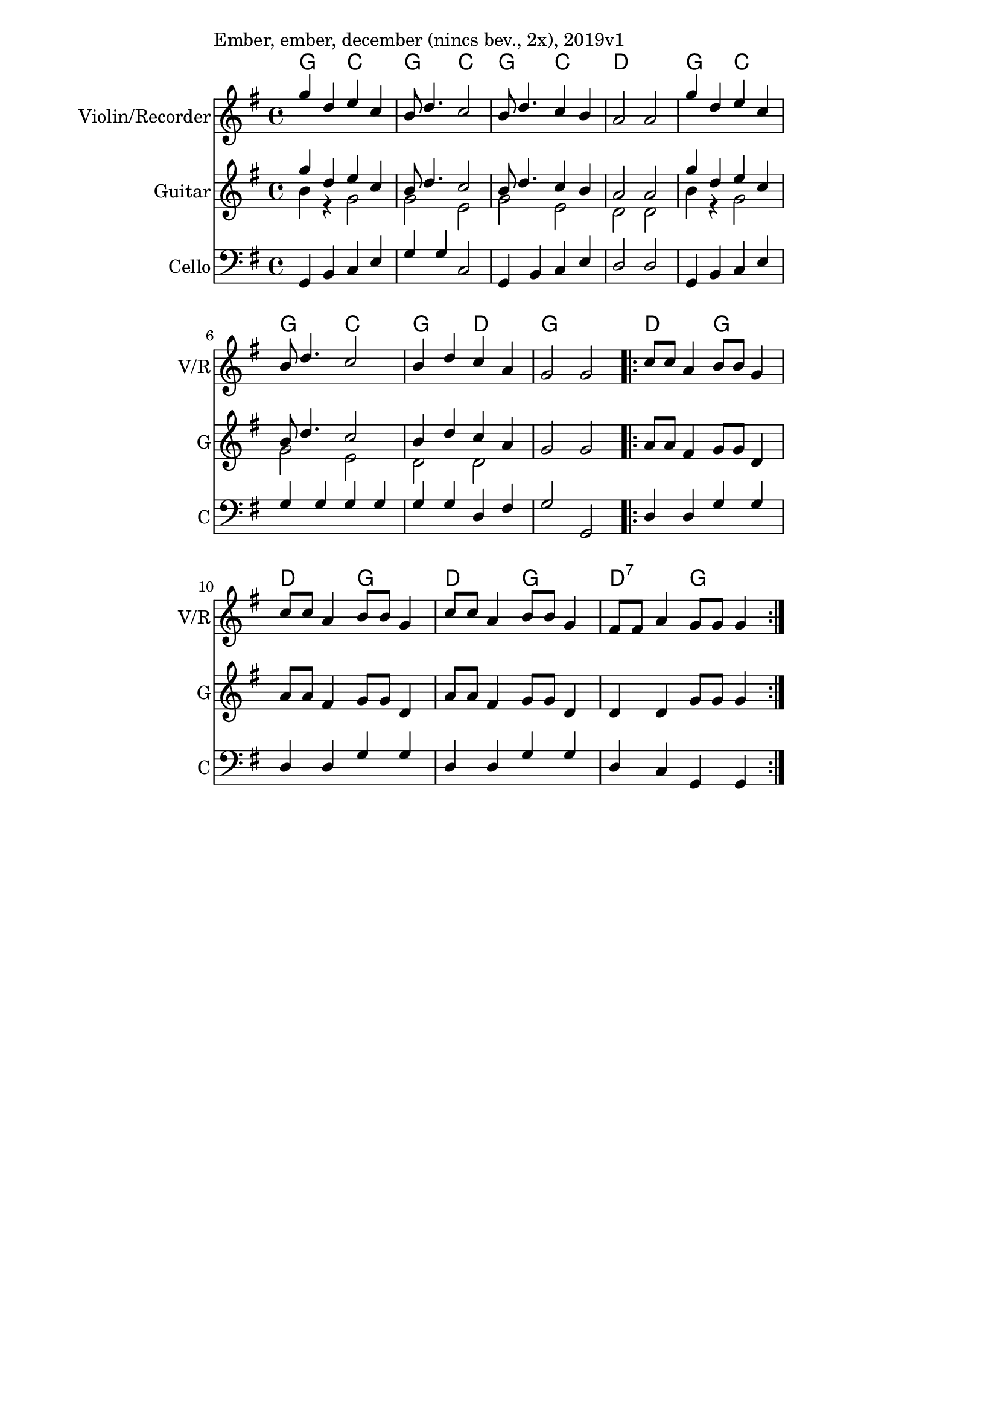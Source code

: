 \version "2.18.2"

\paper{
  indent=0\mm
  line-width=120\mm
  oddFooterMarkup=##f
  % oddHeaderMarkup=##f
  bookTitleMarkup = ##f
  % scoreTitleMarkup = ##f
}

\score {
  <<
    \context ChordNames { \chordmode {
      g2 c2 | g2 c2 | g2 c2 | d1 |
      g2 c2 | g2 c2 | g2 d2 | g1 |
      d2 g2 | d2 g2 | d2 g2 | d2:7 g2 |
    } }

    \new Staff \with {
      instrumentName = #"Violin/Recorder"
      shortInstrumentName = #"V/R"
    } <<
      \new Voice \relative c' {
        \set midiInstrument = #"violin"
        \voiceOne
        \clef treble
        \key g \major
        \time 4/4
        g''4 d e c | b8 d4. c2 |
        b8 d4. c4 b | a2 a |
        g'4 d e c | b8 d4. c2 |
        b4 d c a | g2 g
        \repeat volta 2 {
            c8 c a4 b8 b g4 | c8 c a4 b8 b g4 |
            c8 c a4 b8 b g4 | fis8 fis a4 g8 g g4
          }
        }
    >>

    \new Staff \with {
      instrumentName = #"Guitar"
      shortInstrumentName = #"G"
    } <<
      \relative c' {
        \set midiInstrument = #"acoustic guitar (nylon)"
        \clef treble
        \key g \major
        \time 4/4
        <<
        \new Voice = "first" { \voiceOne
          g''4 d e c | b8 d4. c2 |
          b8 d4. c4 b | a2 a |
          g'4 d e c | b8 d4. c2 |
          b4 d c a |
        }
        \new Voice = "second" { \voiceTwo
          b4 r g2 | g2 e |
          g2 e | d2 d |
          b'4 r g2 | g2 e |
          d2 d |
        }
        >>
        \oneVoice
        g2 g
        \repeat volta 2 {
          a8 a fis4 g8 g d4 |
          a'8 a fis4 g8 g d4 |
          a'8 a fis4 g8 g d4 |
          d4 d g8 g g4
        }
      }
    >>

    \new Staff \with {
      instrumentName = #"Cello"
      shortInstrumentName = #"C"
    } <<
      \new Voice \relative c' {
        \set midiInstrument = #"cello"
        \voiceOne
        \clef bass
        \key g \major
        \time 4/4
        g,4 b c e | g4 g c,2 |
        g4 b c e | d2 d |
        g,4 b c e | g4 g g g |
        g4 g d fis | g2 g, |
        \repeat volta 2 {
            d'4 d g g |
            d4 d g g |
            d4 d g g |
            d4 c g g
          }
        }
    >>

  >>
  \layout {}
  \midi {
    \context {
      \Staff
      \remove "Staff_performer"
    }
    \context {
      \Voice
      \consists "Staff_performer"
    }
    \context {
      \Score
      tempoWholesPerMinute = #(ly:make-moment 120 4)
    }
  }

  \header { piece = "Ember, ember, december (nincs bev., 2x), 2019v1" }
}
